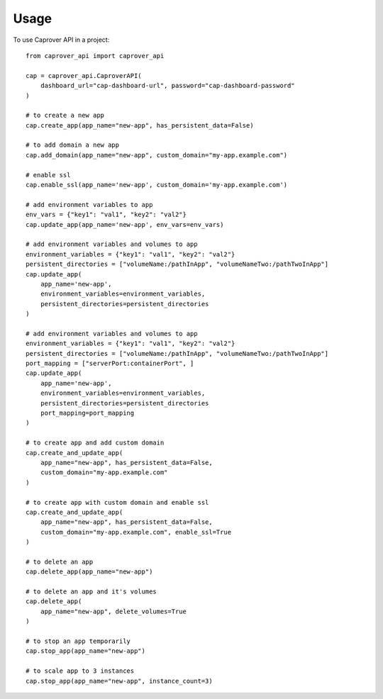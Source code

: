 =====
Usage
=====

To use Caprover API in a project::

    from caprover_api import caprover_api

    cap = caprover_api.CaproverAPI(
        dashboard_url="cap-dashboard-url", password="cap-dashboard-password"
    )

    # to create a new app
    cap.create_app(app_name="new-app", has_persistent_data=False)

    # to add domain a new app
    cap.add_domain(app_name="new-app", custom_domain="my-app.example.com")

    # enable ssl
    cap.enable_ssl(app_name='new-app', custom_domain='my-app.example.com')

    # add environment variables to app
    env_vars = {"key1": "val1", "key2": "val2"}
    cap.update_app(app_name='new-app', env_vars=env_vars)

    # add environment variables and volumes to app
    environment_variables = {"key1": "val1", "key2": "val2"}
    persistent_directories = ["volumeName:/pathInApp", "volumeNameTwo:/pathTwoInApp"]
    cap.update_app(
        app_name='new-app',
        environment_variables=environment_variables,
        persistent_directories=persistent_directories
    )

    # add environment variables and volumes to app
    environment_variables = {"key1": "val1", "key2": "val2"}
    persistent_directories = ["volumeName:/pathInApp", "volumeNameTwo:/pathTwoInApp"]
    port_mapping = ["serverPort:containerPort", ]
    cap.update_app(
        app_name='new-app',
        environment_variables=environment_variables,
        persistent_directories=persistent_directories
        port_mapping=port_mapping
    )

    # to create app and add custom domain
    cap.create_and_update_app(
        app_name="new-app", has_persistent_data=False,
        custom_domain="my-app.example.com"
    )

    # to create app with custom domain and enable ssl
    cap.create_and_update_app(
        app_name="new-app", has_persistent_data=False,
        custom_domain="my-app.example.com", enable_ssl=True
    )

    # to delete an app
    cap.delete_app(app_name="new-app")

    # to delete an app and it's volumes
    cap.delete_app(
        app_name="new-app", delete_volumes=True
    )

    # to stop an app temporarily
    cap.stop_app(app_name="new-app")

    # to scale app to 3 instances
    cap.stop_app(app_name="new-app", instance_count=3)
